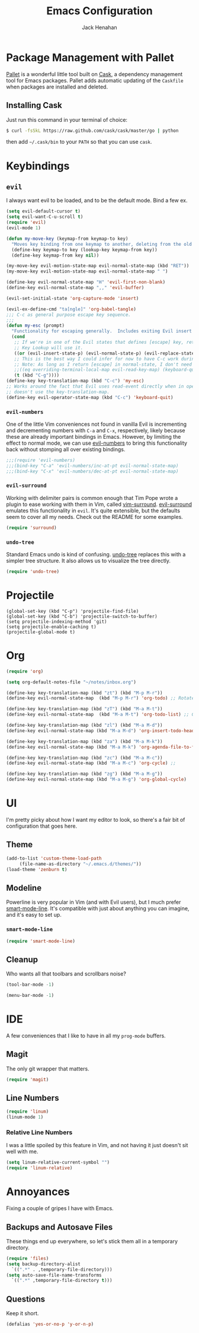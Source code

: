 #+TITLE: Emacs Configuration
#+AUTHOR: Jack Henahan
#+EMAIL: jhenahan@me.com

#+NAME: Note
#+BEGIN_SRC emacs-lisp :tangle ~/.emacs.d/init.el :exports none
  ;;; ------------------------------------------
  ;;; Do not edit this file. It was tangled from
  ;;; an org file.
  ;;; ------------------------------------------
  (require 'cask "~/.cask/cask.el")
  (cask-initialize)
  (require 'pallet)
#+END_SRC

* Package Management with Pallet
  [[https://github.com/rdallasgray/pallet][Pallet]] is a wonderful little tool built on [[https://github.com/cask/cask][Cask]], a dependency management tool
  for Emacs packages. Pallet adds automatic updating of the =Caskfile= when
  packages are installed and deleted.

** Installing Cask
   Just run this command in your terminal of choice:

   #+NAME: Cask Installation
   #+BEGIN_SRC sh
     $ curl -fsSkL https://raw.github.com/cask/cask/master/go | python
   #+END_SRC

   then add =~/.cask/bin= to your =PATH= so that you can use =cask=.

   
* Keybindings

** =evil=
   I always want evil to be loaded, and to be the default mode. Bind a few ex.

   #+BEGIN_SRC emacs-lisp :tangle ~/.emacs.d/init.el
    (setq evil-default-cursor t)
    (setq evil-want-C-u-scroll t)
    (require 'evil)
    (evil-mode 1)

    (defun my-move-key (keymap-from keymap-to key)
      "Moves key binding from one keymap to another, deleting from the old location. "
      (define-key keymap-to key (lookup-key keymap-from key))
      (define-key keymap-from key nil))

    (my-move-key evil-motion-state-map evil-normal-state-map (kbd "RET"))
    (my-move-key evil-motion-state-map evil-normal-state-map " ")

    (define-key evil-normal-state-map "H" 'evil-first-non-blank)
    (define-key evil-normal-state-map ",," 'evil-buffer)

    (evil-set-initial-state 'org-capture-mode 'insert)

    (evil-ex-define-cmd "ta[ngle]" 'org-babel-tangle)
    ;;; C-c as general purpose escape key sequence.
    ;;;
    (defun my-esc (prompt)
      "Functionality for escaping generally.  Includes exiting Evil insert state and C-g binding. "
      (cond
       ;; If we're in one of the Evil states that defines [escape] key, return [escape] so as
       ;; Key Lookup will use it.
       ((or (evil-insert-state-p) (evil-normal-state-p) (evil-replace-state-p) (evil-visual-state-p)) [escape])
       ;; This is the best way I could infer for now to have C-c work during evil-read-key.
       ;; Note: As long as I return [escape] in normal-state, I don't need this.
       ;;((eq overriding-terminal-local-map evil-read-key-map) (keyboard-quit) (kbd ""))
       (t (kbd "C-g"))))
    (define-key key-translation-map (kbd "C-c") 'my-esc)
    ;; Works around the fact that Evil uses read-event directly when in operator state, which
    ;; doesn't use the key-translation-map.
    (define-key evil-operator-state-map (kbd "C-c") 'keyboard-quit)

   #+END_SRC
   

*** =evil-numbers=
    One of the little Vim conveniences not found in vanilla Evil is incrementing
    and decrementing numbers with =C-a= and =C-x=, respectively, likely because
    these are already important bindings in Emacs. However, by limiting the
    effect to normal mode, we can use [[https://github.com/cofi/evil-numbers][evil-numbers]] to bring this functionality
    back without stomping all over existing bindings.

    #+BEGIN_SRC emacs-lisp :tangle ~/.emacs.d/init.el
      ;;;(require 'evil-numbers)
      ;;;(bind-key "C-a" 'evil-numbers/inc-at-pt evil-normal-state-map)
      ;;;(bind-key "C-x" 'evil-numbers/dec-at-pt evil-normal-state-map)
    #+END_SRC

*** =evil-surround=
    Working with delimiter pairs is common enough that Tim Pope wrote a plugin
    to ease working with them in Vim, called [[https://github.com/tpope/vim-surround][vim-surround]]. [[https://github.com/timcharper/evil-surround][evil-surround]]
    emulates this functionality in =evil=. It's quite extensible, but the
    defaults seem to cover all my needs. Check out the README for some examples.

    #+BEGIN_SRC emacs-lisp :tangle ~/.emacs.d/init.el
      (require 'surround)
    #+END_SRC

*** =undo-tree=
    Standard Emacs undo is kind of confusing. [[http://www.dr-qubit.org/emacs.php#undo-tree][undo-tree]] replaces this with a
    simpler tree structure. It also allows us to visualize the tree directly.

    #+BEGIN_SRC emacs-lisp :tangle ~/.emacs.d/init.el
      (require 'undo-tree)
    #+END_SRC
    
* Projectile
  #+BEGIN_SRC emacs-list :tangle ~/.emacs.d/init.el
    (global-set-key (kbd "C-p") 'projectile-find-file)
    (global-set-key (kbd "C-b") 'projectile-switch-to-buffer)
    (setq projectile-indexing-method 'git)
    (setq projectile-enable-caching t)
    (projectile-global-mode t)
  #+END_SRC

* Org
  #+BEGIN_SRC emacs-lisp :tangle ~/.emacs.d/init.el
    (require 'org)

    (setq org-default-notes-file "~/notes/inbox.org")

    (define-key key-translation-map (kbd "zt") (kbd "M-p M-r"))
    (define-key evil-normal-state-map  (kbd "M-p M-r") 'org-todo) ;; Rotate todo state

    (define-key key-translation-map (kbd "zT") (kbd "M-a M-t"))
    (define-key evil-normal-state-map  (kbd "M-a M-t") 'org-todo-list) ;; Global todo list

    (define-key key-translation-map (kbd "zl") (kbd "M-a M-d"))
    (define-key evil-normal-state-map (kbd "M-a M-d") 'org-insert-todo-heading) ;; Add new todo

    (define-key key-translation-map (kbd "za") (kbd "M-a M-k"))
    (define-key evil-normal-state-map (kbd "M-a M-k") 'org-agenda-file-to-front) ;; 

    (define-key key-translation-map (kbd "zc") (kbd "M-a M-c"))
    (define-key evil-normal-state-map (kbd "M-a M-c") 'org-cycle) ;; 

    (define-key key-translation-map (kbd "zg") (kbd "M-a M-g"))
    (define-key evil-normal-state-map (kbd "M-a M-g") 'org-global-cycle)
  #+END_SRC
* UI
  I'm pretty picky about how I want my editor to look, so there's a fair bit of
  configuration that goes here.

** Theme

    #+BEGIN_SRC emacs-lisp :tangle ~/.emacs.d/init.el
    (add-to-list 'custom-theme-load-path
		 (file-name-as-directory "~/.emacs.d/themes/"))
    (load-theme 'zenburn t)
    #+END_SRC
** Modeline
   Powerline is very popular in Vim (and with Evil users), but I much prefer
   [[https://github.com/Bruce-Connor/smart-mode-line][smart-mode-line]]. It's compatible with just about anything you can imagine,
   and it's easy to set up.

   
*** =smart-mode-line=
    #+BEGIN_SRC emacs-lisp :tangle ~/.emacs.d/init.el
    (require 'smart-mode-line)
    #+END_SRC

** Cleanup
   Who wants all that toolbars and scrollbars noise?
   
   #+BEGIN_SRC emacs-lisp :tangle ~/.emacs.d/init.el
    (tool-bar-mode -1)
     
    (menu-bar-mode -1)
   #+END_SRC

* IDE
  A few conveniences that I like to have in all my =prog-mode= buffers.


** Magit
   The only git wrapper that matters.

   #+BEGIN_SRC emacs-lisp :tangle ~/.emacs.d/init.el
     (require 'magit)
   #+END_SRC
** Line Numbers
   #+BEGIN_SRC emacs-lisp :tangle ~/.emacs.d/init.el
     (require 'linum)
     (linum-mode 1)
   #+END_SRC

*** Relative Line Numbers
    I was a little spoiled by this feature in Vim, and not having it
    just doesn't sit well with me.

    #+BEGIN_SRC emacs-lisp :tangle ~/.emacs.d/init.el
      (setq linum-relative-current-symbol "")
      (require 'linum-relative)
    #+END_SRC


* Annoyances
  Fixing a couple of gripes I have with Emacs.

** Backups and Autosave Files
   These things end up everywhere, so let's stick them all in a temporary
   directory.

   #+BEGIN_SRC emacs-lisp :tangle ~/.emacs.d/init.el
     (require 'files)
     (setq backup-directory-alist
	   `((".*" . ,temporary-file-directory)))
     (setq auto-save-file-name-transforms
	   `((".*" ,temporary-file-directory t)))
   #+END_SRC
** Questions
   Keep it short.

   #+BEGIN_SRC emacs-lisp :tangle ~/.emacs.d/init.el
     (defalias 'yes-or-no-p 'y-or-n-p)
   #+END_SRC
